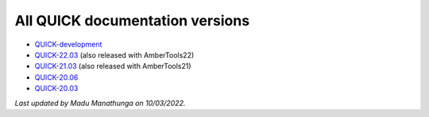 All QUICK documentation versions
^^^^^^^^^^^^^^^^^^^^^^^^^^^^^^^^^^

• `QUICK-development <https://quick-docs.readthedocs.io/en/latest/>`_
• `QUICK-22.03 <https://quick-docs.readthedocs.io/en/22.3.0/>`_ (also released with AmberTools22)
• `QUICK-21.03 <https://quick-docs.readthedocs.io/en/21.3.0/>`_ (also released with AmberTools21)
• `QUICK-20.06 <https://quick-docs.readthedocs.io/en/20.6.0/>`_ 
• `QUICK-20.03 <https://quick-docs.readthedocs.io/en/20.3.0/>`_ 

*Last updated by Madu Manathunga on 10/03/2022.*
